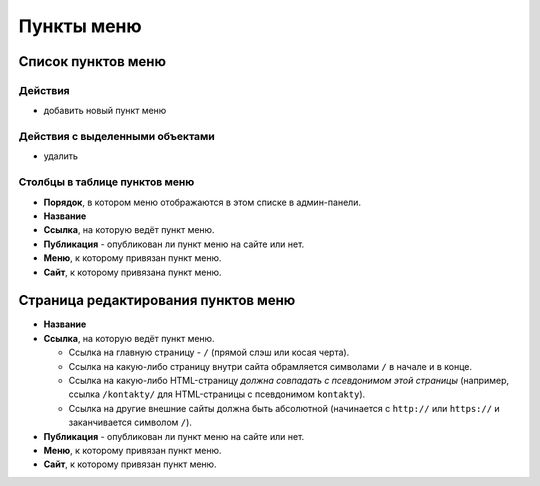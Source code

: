 ###########
Пункты меню
###########

*******************
Список пунктов меню
*******************

Действия
========

* добавить новый пункт меню

Действия с выделенными объектами
================================

* удалить

Столбцы в таблице пунктов меню
==============================

* **Порядок**, в котором меню отображаются в этом списке в админ-панели.
* **Название**
* **Ссылка**, на которую ведёт пункт меню.
* **Публикация** - опубликован ли пункт меню на сайте или нет.
* **Меню**, к которому привязан пункт меню.
* **Сайт**, к которому привязана пункт меню.

************************************
Страница редактирования пунктов меню
************************************

* **Название**

* **Ссылка**, на которую ведёт пункт меню.

  * Ссылка на главную страницу - ``/`` (прямой слэш или косая черта).
  * Ссылка на какую-либо страницу внутри сайта обрамляется символами ``/`` в начале и в конце.
  * Ссылка на какую-либо HTML-страницу *должна совпадать с псевдонимом этой страницы* (например, ссылка ``/kontakty/`` для HTML-страницы с псевдонимом ``kontakty``).
  * Ссылка на другие внешние сайты должна быть абсолютной (начинается с ``http://`` или ``https://`` и заканчивается символом ``/``).

* **Публикация** - опубликован ли пункт меню на сайте или нет.

* **Меню**, к которому привязан пункт меню.

* **Сайт**, к которому привязан пункт меню.
